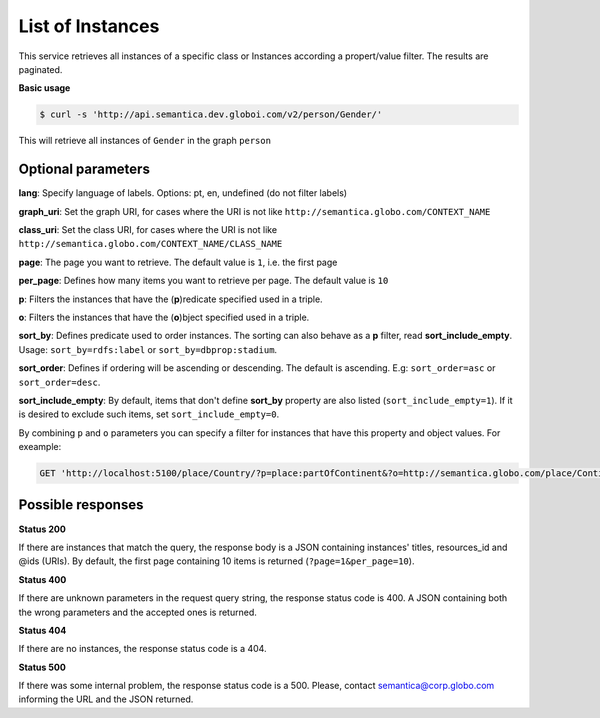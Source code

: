 List of Instances
=================

This service retrieves all instances of a specific class or Instances
according a propert/value filter. The results are paginated.

**Basic usage**

.. code-block:: bash

  $ curl -s 'http://api.semantica.dev.globoi.com/v2/person/Gender/'

.. program-output:: curl -s 'http://api.semantica.dev.globoi.com/v2/person/Gender/' | python -mjson.tool
  :shell:

This will retrieve all instances of ``Gender`` in the graph ``person``

Optional parameters
-------------------

**lang**: Specify language of labels. Options: pt, en, undefined (do not filter labels)

**graph_uri**: Set the graph URI, for cases where the URI is not like ``http://semantica.globo.com/CONTEXT_NAME``

**class_uri**: Set the class URI, for cases where the URI is not like ``http://semantica.globo.com/CONTEXT_NAME/CLASS_NAME``

**page**: The page you want to retrieve. The default value is ``1``, i.e. the first page

**per_page**: Defines how many items you want to retrieve per page. The default value is ``10``

**p**: Filters the instances that have the (**p**)redicate specified used in a triple.

**o**: Filters the instances that have the (**o**)bject specified used in a triple.

**sort_by**: Defines predicate used to order instances. The sorting can also behave as a **p** filter, read **sort_include_empty**. Usage: ``sort_by=rdfs:label`` or ``sort_by=dbprop:stadium``.

**sort_order**: Defines if ordering will be ascending or descending. The default is ascending. E.g: ``sort_order=asc`` or ``sort_order=desc``.

**sort_include_empty**: By default, items that don't define **sort_by** property are also listed (``sort_include_empty=1``). If it is desired to exclude such items, set ``sort_include_empty=0``.

By combining ``p`` and ``o`` parameters you can specify a filter for instances that have
this property and object values. For exeample:

.. code-block:: http

  GET 'http://localhost:5100/place/Country/?p=place:partOfContinent&?o=http://semantica.globo.com/place/Continent/America'

Possible responses
-------------------


**Status 200**

If there are instances that match the query, the response body is a JSON containing instances' titles, resources_id and @ids (URIs).
By default, the first page containing 10 items is returned (``?page=1&per_page=10``).

.. include :: examples/list_instance_200.rst

**Status 400**

If there are unknown parameters in the request query string, the response status code is 400.
A JSON containing both the wrong parameters and the accepted ones is returned.

.. include :: examples/list_instance_400.rst

**Status 404**

If there are no instances, the response status code is a 404.

.. include :: examples/list_instance_404.rst

**Status 500**

If there was some internal problem, the response status code is a 500.
Please, contact semantica@corp.globo.com informing the URL and the JSON returned.
